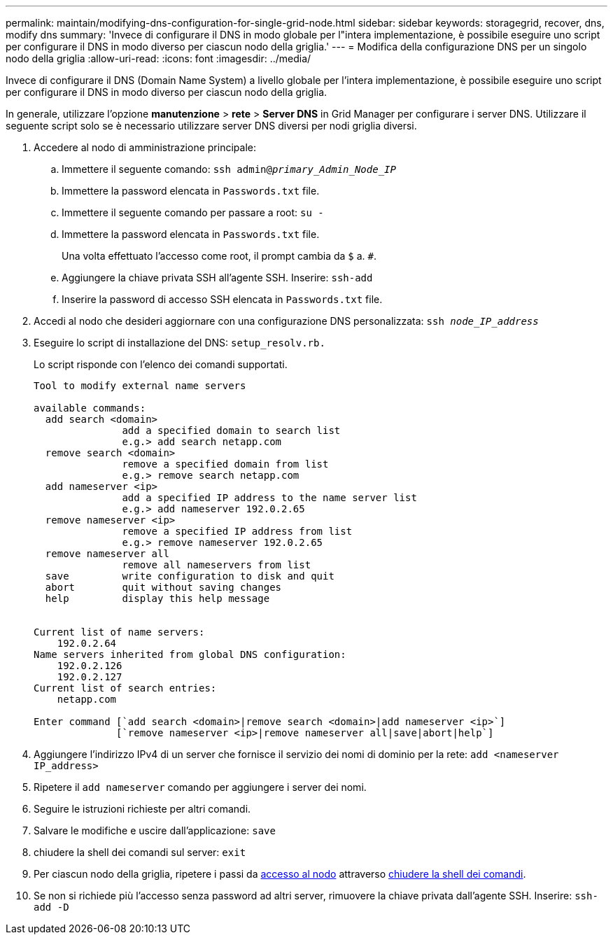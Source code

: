 ---
permalink: maintain/modifying-dns-configuration-for-single-grid-node.html 
sidebar: sidebar 
keywords: storagegrid, recover, dns, modify dns 
summary: 'Invece di configurare il DNS in modo globale per l"intera implementazione, è possibile eseguire uno script per configurare il DNS in modo diverso per ciascun nodo della griglia.' 
---
= Modifica della configurazione DNS per un singolo nodo della griglia
:allow-uri-read: 
:icons: font
:imagesdir: ../media/


[role="lead"]
Invece di configurare il DNS (Domain Name System) a livello globale per l'intera implementazione, è possibile eseguire uno script per configurare il DNS in modo diverso per ciascun nodo della griglia.

In generale, utilizzare l'opzione *manutenzione* > *rete* > *Server DNS* in Grid Manager per configurare i server DNS. Utilizzare il seguente script solo se è necessario utilizzare server DNS diversi per nodi griglia diversi.

. Accedere al nodo di amministrazione principale:
+
.. Immettere il seguente comando: `ssh admin@_primary_Admin_Node_IP_`
.. Immettere la password elencata in `Passwords.txt` file.
.. Immettere il seguente comando per passare a root: `su -`
.. Immettere la password elencata in `Passwords.txt` file.
+
Una volta effettuato l'accesso come root, il prompt cambia da `$` a. `#`.

.. Aggiungere la chiave privata SSH all'agente SSH. Inserire: `ssh-add`
.. Inserire la password di accesso SSH elencata in `Passwords.txt` file.


. [[log_in_to_node]]Accedi al nodo che desideri aggiornare con una configurazione DNS personalizzata: `ssh _node_IP_address_`
. Eseguire lo script di installazione del DNS: `setup_resolv.rb.`
+
Lo script risponde con l'elenco dei comandi supportati.

+
[listing]
----
Tool to modify external name servers

available commands:
  add search <domain>
               add a specified domain to search list
               e.g.> add search netapp.com
  remove search <domain>
               remove a specified domain from list
               e.g.> remove search netapp.com
  add nameserver <ip>
               add a specified IP address to the name server list
               e.g.> add nameserver 192.0.2.65
  remove nameserver <ip>
               remove a specified IP address from list
               e.g.> remove nameserver 192.0.2.65
  remove nameserver all
               remove all nameservers from list
  save         write configuration to disk and quit
  abort        quit without saving changes
  help         display this help message


Current list of name servers:
    192.0.2.64
Name servers inherited from global DNS configuration:
    192.0.2.126
    192.0.2.127
Current list of search entries:
    netapp.com

Enter command [`add search <domain>|remove search <domain>|add nameserver <ip>`]
              [`remove nameserver <ip>|remove nameserver all|save|abort|help`]
----
. Aggiungere l'indirizzo IPv4 di un server che fornisce il servizio dei nomi di dominio per la rete: `add <nameserver IP_address>`
. Ripetere il `add nameserver` comando per aggiungere i server dei nomi.
. Seguire le istruzioni richieste per altri comandi.
. Salvare le modifiche e uscire dall'applicazione: `save`
. [[close_cmd_shell]]chiudere la shell dei comandi sul server: `exit`
. Per ciascun nodo della griglia, ripetere i passi da <<log_in_to_node,accesso al nodo>> attraverso <<close_cmd_shell,chiudere la shell dei comandi>>.
. Se non si richiede più l'accesso senza password ad altri server, rimuovere la chiave privata dall'agente SSH. Inserire: `ssh-add -D`

